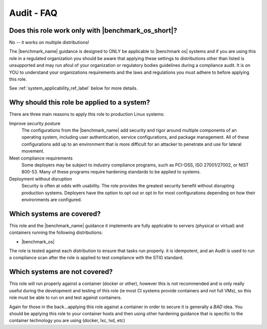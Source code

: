 Audit - FAQ
===========

Does this role work only with |benchmark_os_short|?
-----------------------------------------------------

No -- it works on multiple distributions!

The |benchmark_name| guidance is designed to ONLY be applicable to |benchmark os|
systems and if you are using this role in a regulated organization you should be aware 
that applying these settings to distributions other than listed is unsupported
and may run afoul of your organization or regulatory bodies guidelines during a compliance
audit. It is on YOU to understand your organizations requirements and the laws and regulations
you must adhere to before applying this role.

See :ref:`system_applicability_ref_label` below for more details.

Why should this role be applied to a system?
--------------------------------------------

There are three main reasons to apply this role to production Linux systems:

Improve security posture
  The configurations from the |benchmark_name| add security and rigor around multiple
  components of an operating system, including user authentication, service
  configurations, and package management. All of these configurations add up
  to an environment that is more difficult for an attacker to penetrate and use
  for lateral movement.

Meet compliance requirements
  Some deployers may be subject to industry compliance programs, such as
  PCI-DSS, ISO 27001/27002, or NIST 800-53. Many of these programs require
  hardening standards to be applied to systems.

Deployment without disruption
  Security is often at odds with usability. The role provides the greatest
  security benefit without disrupting production systems. Deployers have the
  option to opt out or opt in for most configurations depending on how their
  environments are configured.

.. _system_applicability_ref_label:

Which systems are covered?
--------------------------------------------------------

This role and the |benchmark_name| guidance it implements are fully applicable to servers
(physical or virtual) and containers running the following distributions:

* |benchmark_os|



The role is tested against each distribution to ensure that tasks run properly.
it is idempotent, and  an Audit is used to run a compliance scan after the role
is applied to test compliance with the STIG standard.

Which systems are not covered?
------------------------------

This role will run properly against a container (docker or other), however
this is not recommended and is only really useful during the development and
testing of this role (ie most CI systems provide containers and not full VMs),
so this role must be able to run on and test against containers.

Again for those in the back...applying this role against a container
in order to secure it is generally a *BAD* idea. You should be applying this
role to your container hosts and then using other hardening guidance that is
specific to the container technology you are using (docker, lxc, lxd, etc)

